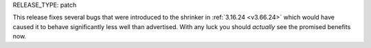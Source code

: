 RELEASE_TYPE: patch

This release fixes several bugs that were introduced to the shrinker in
:ref:`3.16.24 <v3.66.24>` which would have caused it to behave significantly
less well than advertised. With any luck you should *actually* see the promised
benefits now.
